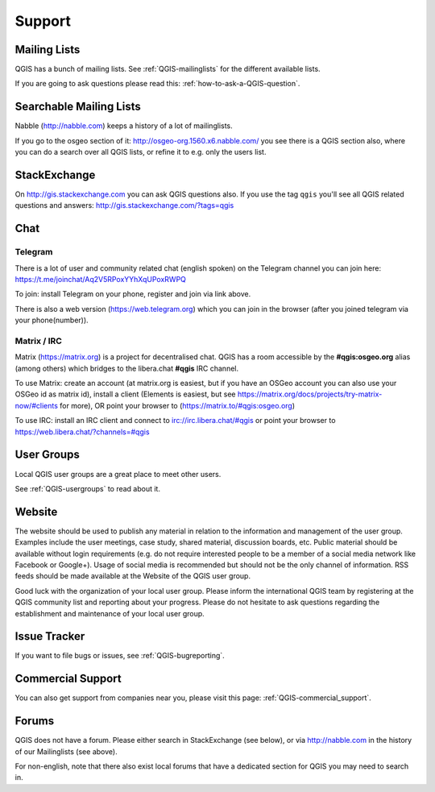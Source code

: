
=======
Support
=======


Mailing Lists
-------------

QGIS has a bunch of mailing lists. See :ref:`QGIS-mailinglists` for the different available lists.

If you are going to ask questions please read this: :ref:`how-to-ask-a-QGIS-question`.


Searchable Mailing Lists
------------------------

Nabble (http://nabble.com) keeps a history of a lot of mailinglists.

If you go to
the osgeo section of it: http://osgeo-org.1560.x6.nabble.com/ you see there is a
QGIS section also, where you can do a search over all QGIS lists, or refine it
to e.g. only the users list.


StackExchange
-------------

On http://gis.stackexchange.com you can ask QGIS questions also. If you use the
tag ``qgis`` you'll see all QGIS related questions and answers:
http://gis.stackexchange.com/?tags=qgis


Chat
----

Telegram
........

There is a lot of user and community related chat (english spoken) on the Telegram channel you can join here:
https://t.me/joinchat/Aq2V5RPoxYYhXqUPoxRWPQ

To join: install Telegram on your phone, register and join via link above.

There is also a web version (https://web.telegram.org) which you can join in the browser (after you joined telegram via your phone(number)).

Matrix / IRC
.............

Matrix (https://matrix.org) is a project for decentralised chat. QGIS has a room accessible by the **#qgis:osgeo.org** alias (among others) which bridges to the libera.chat **#qgis** IRC channel.

To use Matrix: create an account (at matrix.org is easiest, but if you have an OSGeo account you can also use your OSGeo id as matrix id), install a client (Elements is easiest, but see https://matrix.org/docs/projects/try-matrix-now/#clients for more), OR point your browser to (https://matrix.to/#qgis:osgeo.org)

To use IRC: install an IRC client and connect to irc://irc.libera.chat/#qgis or point your browser to https://web.libera.chat/?channels=#qgis


User Groups
-----------

Local QGIS user groups are a great place to meet other users.

See :ref:`QGIS-usergroups` to read about it.


Website
-------

The website should be used to publish any material in relation to the information
and management of the user group. Examples include the user meetings, case study,
shared material, discussion boards, etc. Public material should be available without
login requirements (e.g. do not require interested people to be a member of a social
media network like Facebook or Google+). Usage of social media is recommended but
should not be the only channel of information. RSS feeds should be made available
at the Website of the QGIS user group.


Good luck with the organization of your local user group. Please inform the
international QGIS team by registering at the QGIS community list and reporting
about your progress. Please do not hesitate to ask questions regarding the
establishment and maintenance of your local user group.


Issue Tracker
-------------

If you want to file bugs or issues, see :ref:`QGIS-bugreporting`.


Commercial Support
------------------

You can also get support from companies near you, please visit this page: :ref:`QGIS-commercial_support`.


Forums
------

QGIS does not have a forum. Please either search in StackExchange (see below),
or via http://nabble.com in the history of our Mailinglists (see above).

For non-english, note that there also exist local forums that have a dedicated
section for QGIS you may need to search in.
